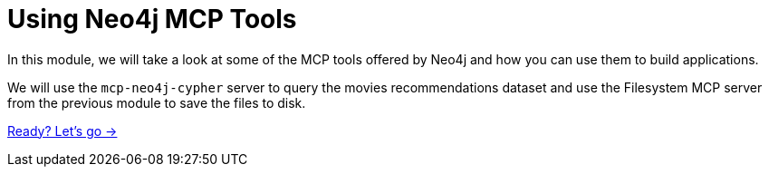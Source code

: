 = Using Neo4j MCP Tools 
:order: 2

In this module, we will take a look at some of the MCP tools offered by Neo4j and how you can use them to build applications.

We will use the `mcp-neo4j-cypher` server to query the movies recommendations dataset and use the Filesystem MCP server from the previous module to save the files to disk.
 
// * `mcp-neo4j-cloud-aura-api`


link:./1-getting-started/[Ready? Let's go →, role=btn]